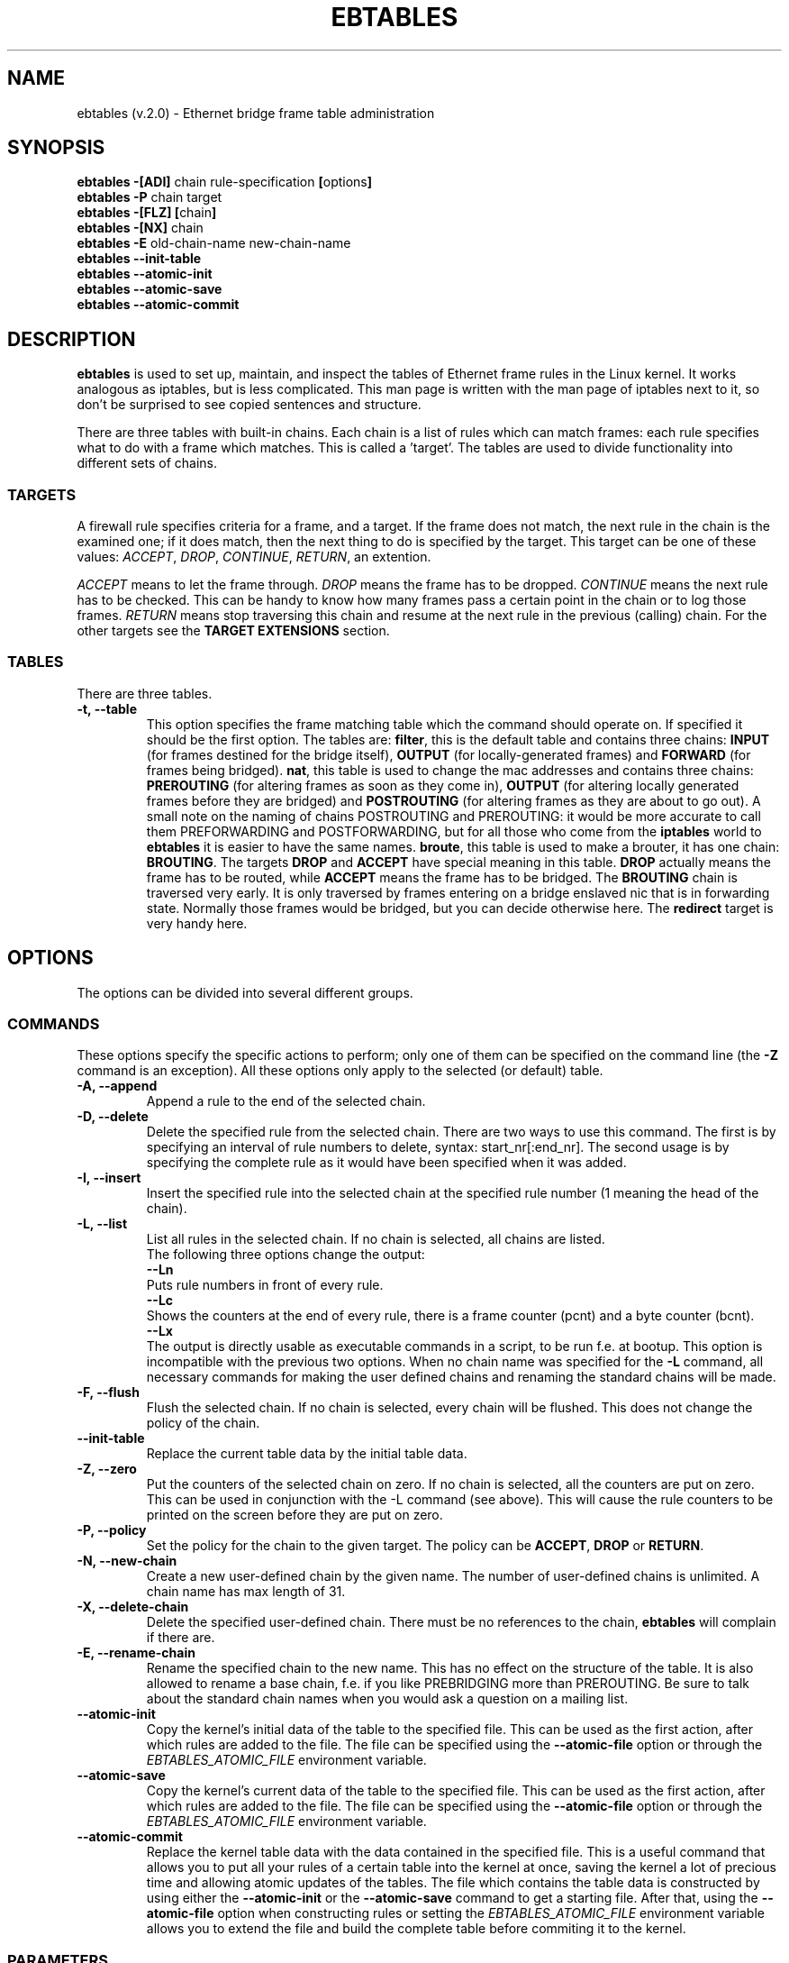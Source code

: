 .TH EBTABLES 8  "03 December 2002"
.\"
.\" Man page written by Bart De Schuymer <bdschuym@pandora.be>
.\" It is based on the iptables man page.
.\"
.\" Iptables page by Herve Eychenne March 2000.
.\"
.\"     This program is free software; you can redistribute it and/or modify
.\"     it under the terms of the GNU General Public License as published by
.\"     the Free Software Foundation; either version 2 of the License, or
.\"     (at your option) any later version.
.\"
.\"     This program is distributed in the hope that it will be useful,
.\"     but WITHOUT ANY WARRANTY; without even the implied warranty of
.\"     MERCHANTABILITY or FITNESS FOR A PARTICULAR PURPOSE.  See the
.\"     GNU General Public License for more details.
.\"
.\"     You should have received a copy of the GNU General Public License
.\"     along with this program; if not, write to the Free Software
.\"     Foundation, Inc., 675 Mass Ave, Cambridge, MA 02139, USA.
.\"     
.\"
.SH NAME
ebtables (v.2.0) \- Ethernet bridge frame table administration
.SH SYNOPSIS
.BR "ebtables -[ADI] " "chain rule-specification " [ options ]
.br
.BR "ebtables -P " "chain target"
.br
.BR "ebtables -[FLZ] [" "chain" "]"
.br
.BR "ebtables -[NX] " chain
.br
.BR "ebtables -E " "old-chain-name new-chain-name"
.br
.BR "ebtables --init-table"
.br
.BR "ebtables --atomic-init "
.br
.BR "ebtables --atomic-save "
.br
.BR "ebtables --atomic-commit "
.br
.SH DESCRIPTION
.B ebtables
is used to set up, maintain, and inspect the tables of Ethernet frame
rules in the Linux kernel. It works analogous as iptables, but is less
complicated. This man page is written with the man page of iptables
next to it, so don't be surprised to see copied sentences and structure.

There are three tables with built-in chains. Each chain is a list
of rules which can match frames: each rule specifies what to do with a
frame which matches. This is called a 'target'. The tables are used to
divide functionality into different sets of chains.

.SS TARGETS
A firewall rule specifies criteria for a frame, and a target. If the
frame does not match, the next rule in the chain is the examined one; if
it does match, then the next thing to do is specified by the target.
This target can be one of these values:
.IR ACCEPT ,
.IR DROP ,
.IR CONTINUE ,
.IR RETURN ,
an extention.
.PP
.I ACCEPT
means to let the frame through.
.I DROP
means the frame has to be dropped.
.I CONTINUE
means the next rule has to be checked. This can be handy to know how many
frames pass a certain point in the chain or to log those frames.
.I RETURN
means stop traversing this chain and resume at the next rule in the
previous (calling) chain.
For the
other targets see the
.B "TARGET EXTENSIONS"
section.
.SS TABLES
There are three tables.
.TP
.B "-t, --table"
This option specifies the frame matching table which the command should
operate on. If specified it should be the first option. The tables are: 
.BR filter ,
this is the default table and contains three chains: 
.B INPUT 
(for frames destined for the bridge itself), 
.B OUTPUT 
(for locally-generated frames) and
.B FORWARD 
(for frames being bridged).
.BR nat ,
this table is used to change the mac addresses and contains three chains: 
.B PREROUTING 
(for altering frames as soon as they come in), 
.B OUTPUT 
(for altering locally generated frames before they are bridged) and 
.B POSTROUTING
(for altering frames as they are about to go out). A small note on the naming
of chains POSTROUTING and PREROUTING: it would be more accurate to call them
PREFORWARDING and POSTFORWARDING, but for all those who come from the
.BR iptables " world to " ebtables
it is easier to have the same names.
.BR broute ,
this table is used to make a brouter, it has one chain:
.BR BROUTING .
The targets
.BR DROP " and " ACCEPT
have special meaning in this table.
.B DROP
actually means the frame has to be routed, while
.B ACCEPT
means the frame has to be bridged. The
.B BROUTING
chain is traversed very early. It is only traversed by frames entering on
a bridge enslaved nic that is in forwarding state. Normally those frames
would be bridged, but you can decide otherwise here. The
.B redirect
target is very handy here.
.SH OPTIONS
The options can be divided into several different groups.
.SS COMMANDS
These options specify the specific actions to perform; only one of them
can be specified on the command line (the
.B -Z
command is an exception). All these options only apply to the selected
(or default) table.
.TP
.B "-A, --append"
Append a rule to the end of the selected chain.
.TP
.B "-D, --delete"
Delete the specified rule from the selected chain. There are two ways to
use this command. The first is by specifying an interval of rule numbers
to delete, syntax: start_nr[:end_nr]. The second usage is by specifying
the complete rule as it would have been specified when it was added.
.TP
.B "-I, --insert"
Insert the specified rule into the selected chain at the specified rule number (1 meaning
the head of the chain).
.TP
.B "-L, --list"
List all rules in the selected chain. If no chain is selected, all chains
are listed.
.br
The following three options change the output:
.br
.B "--Ln"
.br
Puts rule numbers in front of every rule.
.br
.B "--Lc"
.br
Shows the counters at the end of every rule, there is a frame counter
(pcnt) and a byte counter (bcnt).
.br
.B "--Lx"
.br
The output is directly usable as executable commands in a script, to be
run f.e. at bootup. This option is incompatible with the previous two
options. When no chain name was specified for the
.B "-L"
command, all necessary commands for making the user defined chains and
renaming the standard chains will be made.
.TP
.B "-F, --flush"
Flush the selected chain. If no chain is selected, every chain will be
flushed. This does not change the policy of the chain.
.TP
.B "--init-table"
Replace the current table data by the initial table data.
.TP
.B "-Z, --zero"
Put the counters of the selected chain on zero. If no chain is selected, all the counters
are put on zero. This can be used in conjunction with the -L command (see above). 
This will cause the rule counters to be printed on the screen before they are put on zero.
.TP
.B "-P, --policy"
Set the policy for the chain to the given target. The policy can be
.BR ACCEPT ", " DROP " or " RETURN .
.TP
.B "-N, --new-chain"
Create a new user-defined chain by the given name. The number of
user-defined chains is unlimited. A chain name has max length of 31.
.TP
.B "-X, --delete-chain"
Delete the specified user-defined chain. There must be no references to the
chain,
.B ebtables
will complain if there are.
.TP
.B "-E, --rename-chain"
Rename the specified chain to the new name. This has no effect on the
structure of the table. It is also allowed to rename a base chain, f.e.
if you like PREBRIDGING more than PREROUTING. Be sure to talk about the
standard chain names when you would ask a question on a mailing list.
.TP
.B "--atomic-init"
Copy the kernel's initial data of the table to the specified
file. This can be used as the first action, after which rules are added
to the file. The file can be specified using the
.B --atomic-file
option or through the
.IR EBTABLES_ATOMIC_FILE " environment variable."
.TP
.B "--atomic-save"
Copy the kernel's current data of the table to the specified
file. This can be used as the first action, after which rules are added
to the file. The file can be specified using the
.B --atomic-file
option or through the
.IR EBTABLES_ATOMIC_FILE " environment variable."
.TP
.B "--atomic-commit"
Replace the kernel table data with the data contained in the specified
file. This is a useful command that allows you to put all your rules of a
certain table into the kernel at once, saving the kernel a lot of precious
time and allowing atomic updates of the tables. The file which contains
the table data is constructed by using either the
.B "--atomic-init"
or the
.B "--atomic-save"
command to get a starting file. After that, using the
.B "--atomic-file"
option when constructing rules or setting the
.IR EBTABLES_ATOMIC_FILE " environment variable"
allows you to extend the file and build the complete table before
commiting it to the kernel.
.SS
PARAMETERS
The following parameters make up a rule specification (as used in the add
and delete commands). A "!" argument before the specification inverts the
test for that specification. Apart from these standard parameters, there are others, see
.BR "MATCH EXTENSIONS" .
.TP
.BR "-p, --protocol " "[!] \fIprotocol\fP"
The protocol that was responsible for creating the frame. This can be a
hexadecimal number, above 
.IR 0x0600 ,
a name (e.g.
.I ARP
) or
.BR LENGTH .
The protocol field of the Ethernet frame can be used to denote the
length of the header (802.2/802.3 networks). When the value of that field is
below (or equals)
.IR 0x0600 ,
the value equals the size of the header and shouldn't be used as a
protocol number. Instead, all frames where the protocol field is used as
the length field are assumed to be of the same 'protocol'. The protocol
name used in
.B ebtables
for these frames is
.BR LENGTH .
.br
The file
.B /etc/ethertypes
can be used to show readable
characters instead of hexadecimal numbers for the protocols. For example,
.I 0x0800
will be represented by 
.IR IPV4 .
The use of this file is not case sensitive. 
See that file for more information. The flag 
.B --proto
is an alias for this option.
.TP 
.BR "-i, --in-interface " "[!] \fIname\fP"
The interface via which a frame is received (for the
.BR INPUT ,
.BR FORWARD ,
.BR PREROUTING " and " BROUTING
chains). The flag
.B --in-if
is an alias for this option.
.TP
.BR "--logical-in " "[!] \fIname\fP"
The (logical) bridge interface via which a frame is received (for the
.BR INPUT ,
.BR FORWARD ,
.BR PREROUTING " and " BROUTING
chains).
.TP
.BR "-o, --out-interface " "[!] \fIname\fP"
The interface via which a frame is going to be sent (for the
.BR OUTPUT ,
.B FORWARD
and
.B POSTROUTING
chains). The flag
.B --out-if
is an alias for this option.
.TP
.BR "--logical-out " "[!] \fIname\fP"
The (logical) bridge interface via which a frame is going to be sent (for
the
.BR OUTPUT ,
.B FORWARD
and
.B POSTROUTING
chains).
.TP
.BR "-s, --source " "[!] \fIaddress\fP[/\fImask\fP]"
The source mac address. Both mask and address are written as 6 hexadecimal
numbers seperated by colons. Alternatively one can specify Unicast,
Multicast or Broadcast.
.br
Unicast=00:00:00:00:00:00/01:00:00:00:00:00,
Multicast=01:00:00:00:00:00/01:00:00:00:00:00 and
Broadcast=ff:ff:ff:ff:ff:ff/ff:ff:ff:ff:ff:ff. Note that a broadcast
address will also match the multicast specification. The flag
.B --src
is an alias for this option.
.TP
.BR "-d, --destination " "[!] \fIaddress\fP[/\fImask\fP]"
The destination mac address. See -s (above) for more details. The flag
.B --dst
is an alias for this option.

.SS OTHER OPTIONS
.TP
.B "-V, --version"
Show the version of the userprogram.
.TP
.B "-h, --help"
Give a brief description of the command syntax. Here you can also specify
names of extensions and
.B ebtables
will try to write help about those extensions. E.g. ebtables -h snat log ip arp.
.TP
.BR "-j, --jump " "\fItarget\fP"
The target of the rule. This is one of the following values:
.BR ACCEPT ,
.BR DROP ,
.BR CONTINUE ,
.BR RETURN ,
a target extension (see
.BR "TARGET EXTENSIONS" ")"
or a user defined chain name.
.TP
.B --atomic-file file
Let the command operate on the specified file. The data of the table to
operate on will be extracted from the file and the result of the operation
will be saved back into the file. If specified, this option should come
before the command specification. An alternative that should be preferred,
is setting the
.BR EBTABLES_ATOMIC_FILE " environment variable."
.TP
.B -M, --modprobe program
When talking to the kernel, use this program to try to automatically load
missing kernel modules.
.SH MATCH EXTENSIONS
.B ebtables
extensions are precompiled into the userspace tool. So there is no need
to explicitly load them with a -m option like in iptables. However, these
extensions deal with functionality supported by supplemental kernel modules.
.SS ip
Specify ip specific fields. These will only work if the protocol equals
.BR IPv4 .
.TP
.BR "--ip-source " "[!] \fIaddress\fP[/\fImask\fP]"
The source ip address.
The flag
.B --ip-src
is an alias for this option.
.TP
.BR "--ip-destination " "[!] \fIaddress\fP[/\fImask\fP]"
The destination ip address.
The flag
.B --ip-dst
is an alias for this option.
.TP
.BR "--ip-tos " "[!] \fItos\fP"
The ip type of service, in hexadecimal numbers.
.BR IPv4 .
.TP
.BR "--ip-protocol " "[!] \fIprotocol\fP"
The ip protocol.
The flag
.B --ip-proto
is an alias for this option.
.TP
.BR "--ip-source-port " "[!] \fIport\fP[:\fIport\fP]"
The source port or port range for the ip protocols 6 (TCP) and 17
(UDP). If the first port is omitted, "0" is assumed; if the last
is omitted, "65535" is assumed. The flag
.B --ip-sport
is an alias for this option.
.TP
.BR "--ip-destination-port " "[!] \fIport\fP[:\fIport\fP]"
The destination port or port range for ip protocols 6 (TCP) and
17 (UDP). The flag
.B --ip-dport
is an alias for this option.
.SS arp
Specify arp specific fields. These will only work if the protocol equals
.BR ARP " or " RARP .
.TP
.BR "--arp-opcode " "[!] \fIopcode\fP"
The (r)arp opcode (decimal or a string, for more details see
.BR "ebtables -h arp" ).
.TP
.BR "--arp-htype " "[!] \fIhardware type\fP"
The hardware type, this can be a decimal or the string "Ethernet". This
is normally Ethernet (value 1).
.TP
.BR "--arp-ptype " "[!] \fIprotocol type\fP"
The protocol type for which the (r)arp is used (hexadecimal or the string "IPv4").
This is normally IPv4 (0x0800). 
.TP
.BR "--arp-ip-src " "[!] \fIaddress\fP[/\fImask\fP]"
The ARP IP source address specification.
.TP
.BR "--arp-ip-dst " "[!] \fIaddress\fP[/\fImask\fP]"
The ARP IP destination address specification.
.SS vlan
Specify 802.1Q Tag Control Information fields. These will only work if the protocol equals
.BR 802_1Q.
Also see extension help by 
.BR "ebtables -h vlan" .
.TP
.BR "--vlan-id " "[!] \fIid\fP"
The VLAN identifier field, VID (decimal number from 0 to 4094).
.TP
.BR "--vlan-prio " "[!] \fIprio\fP"
The user_priority field, this can be a decimal number from 0 to 7. 
Required VID to be 0 (null VID) or not specified vlan-id parameter (in this case VID deliberately be set to 0).
.TP
.BR "--vlan-encap " "[!] \fItype\fP"
The encapsulated Ethernet frame type/length, this can be a hexadecimal
number from 0x0000 to 0xFFFF.
Usually it's 0x0800 (IPv4). See also 
.B /etc/ethertypes 
file.
.SS mark_m
.TP
.BR "--mark " "[!] [\fIvalue\fP][/\fImask\fP]"
Matches frames with the given unsigned mark value. If a mark value and 
mask is specified, the logical AND of the mark value of the frame and
the user specified mask is taken before comparing with the user specified
mark value. If only a mask is specified (start with '/') the logical AND
of the mark value of the frame and the user specified mark is taken and
the result is compared with zero.

.SH WATCHER EXTENSION(S)
Watchers are things that only look at frames passing by. These watchers only
see the frame if the frame passes all the matches of the rule.
.SS log
The fact that the log module is a watcher lets us log stuff while giving a target
by choice. Note that the log module therefore is not a target.
.TP
.B "--log"
.br
Use this if you won't specify any other log options, so if you want to use the default
settings: log-prefix="", no arp logging, no ip logging, log-level=info.
.TP
.B --log-level "\fIlevel\fP"
.br
defines the logging level. For the possible values: ebtables -h log.
The default level is 
.IR info .
.TP
.BR --log-prefix " \fItext\fP"
.br
defines the prefix to be printed before the logging information.
.TP
.B --log-ip 
.br
will log the ip information when a frame made by the ip protocol matches 
the rule. The default is no ip information logging.
.TP
.B --log-arp
.br
will log the (r)arp information when a frame made by the (r)arp protocols
matches the rule. The default is no (r)arp information logging.
.SS TARGET EXTENSIONS
.TP
.B snat
The
.B snat
target can only be used in the
.BR POSTROUTING " chain of the " nat " table."
It specifies that the source mac address has to be changed.
.br
.BR "--to-source " "\fIaddress\fP"
.br
The flag
.B --to-src
is an alias for this option.
.br
.BR "--snat-target " "\fItarget\fP"
.br
Specifies the standard target. After doing the snat, the rule still has 
to give a standard target so
.B ebtables
knows what to do.
The default target is ACCEPT. Making it CONTINUE could let you use
multiple target extensions on the same frame. Making it DROP doesn't
make sense, but you could do that too. RETURN is also allowed. Note
that using RETURN in a base chain is not allowed.
.TP
.B dnat
The
.B dnat
target can only be used in the
.BR BROUTING " chain of the " broute " table and the "
.BR PREROUTING " and " OUTPUT " chains of the " nat " table."
It specifies that the destination mac address has to be changed.
.br
.BR "--to-destination " "\fIaddress\fP"
.br
The flag
.B --to-dst
is an alias for this option.
.br
.BR "--dnat-target " "\fItarget\fP"
.br
Specifies the standard target. After doing the dnat, the rule still has to
give a standard target so
.B ebtables
knows what to do.
The default target is ACCEPT. Making it CONTINUE could let you use 
multiple target extensions on the same frame. Making it DROP only makes
sense in the BROUTING chain but using the redirect target is more logical
there. RETURN is also allowed. Note
that using RETURN in a base chain is not allowed.
.TP
.B redirect
The
.B redirect
target will change the MAC target address to that of the bridge device the
frame arrived on. This target can only be used in the
.BR BROUTING " chain of the " broute " table and the "
.BR PREROUTING " chain of the " nat " table."
.br
.BR "--redirect-target " "\fItarget\fP"
.br
Specifies the standard target. After doing the MAC redirect, the rule
still has to give a standard target so
.B ebtables
knows what to do.
The default target is ACCEPT. Making it CONTINUE could let you use 
multiple target extensions on the same frame. Making it DROP in the
BROUTING chain will let the frames be routed. RETURN is also allowed. Note
that using RETURN in a base chain is not allowed.
.TP
.B mark
The mark target can be used in every chain of every table. It is possible
to use the marking of a frame/packet in both ebtables and iptables, 
if the br-nf code is compiled into the kernel. Both put the marking at the
same place. So, you can consider this fact as a feature, or as something to
watch out for.
.br
.BR "--mark-target " "\fItarget\fP"
.br
Specifies the standard target. After marking the frame, the rule
still has to give a standard target so
.B ebtables
knows what to do.
The default target is ACCEPT. Making it CONTINUE can let you do other
things with the frame in other rules of the chain.
.br
.BR "--set-mark " "\fIvalue\fP"
.br
Mark the frame with the specified unsigned value.
.br
.SH FILES
.I /etc/ethertypes
.SH ENVIRONMENT VARIABLES
.I EBTABLES_ATOMIC_FILE
.SH BUGS
This won't work on an architecture with a user32/kernel64 situation like the Sparc64.
.SH AUTHOR
.IR "" "Bart De Schuymer <" bdschuym@pandora.be >
.SH SEE ALSO
.BR iptables "(8), " brctl (8)
